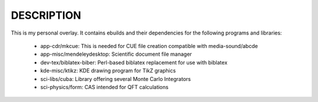 DESCRIPTION
===========

This is my personal overlay. It contains ebuilds and their dependencies for the
following programs and libraries:

  - app-cdr/mkcue: This is needed for CUE file creation compatible with
    media-sound/abcde
  - app-misc/mendeleydesktop: Scientific document file manager
  - dev-tex/biblatex-biber: Perl-based biblatex replacement for use with
    biblatex
  - kde-misc/ktikz: KDE drawing program for TikZ graphics
  - sci-libs/cuba: Library offering several Monte Carlo Integrators
  - sci-physics/form: CAS intended for QFT calculations

